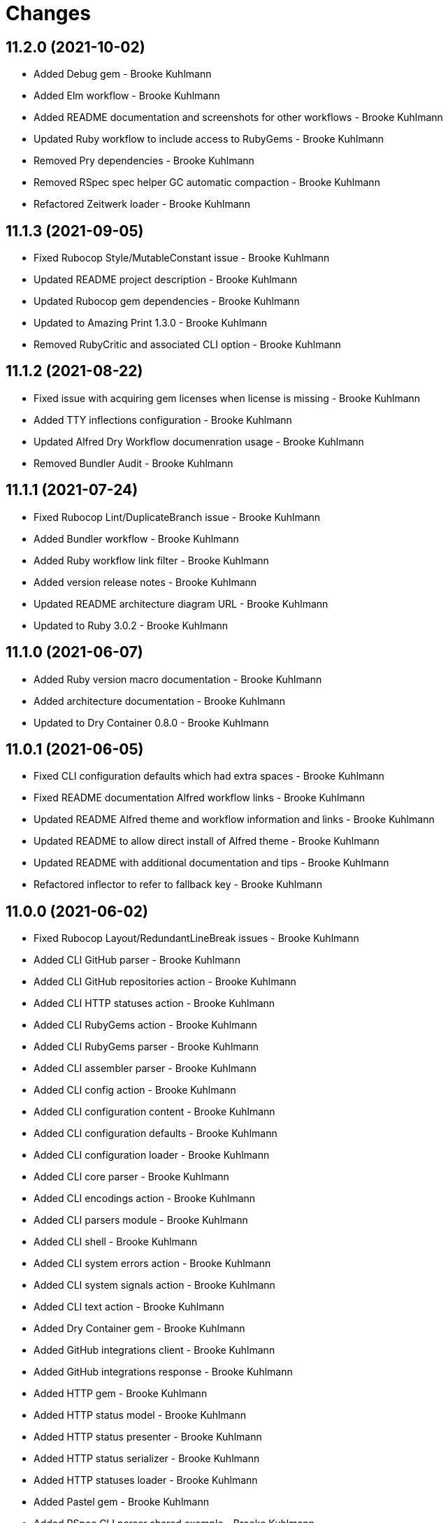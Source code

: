 = Changes

== 11.2.0 (2021-10-02)

* Added Debug gem - Brooke Kuhlmann
* Added Elm workflow - Brooke Kuhlmann
* Added README documentation and screenshots for other workflows - Brooke Kuhlmann
* Updated Ruby workflow to include access to RubyGems - Brooke Kuhlmann
* Removed Pry dependencies - Brooke Kuhlmann
* Removed RSpec spec helper GC automatic compaction - Brooke Kuhlmann
* Refactored Zeitwerk loader - Brooke Kuhlmann

== 11.1.3 (2021-09-05)

* Fixed Rubocop Style/MutableConstant issue - Brooke Kuhlmann
* Updated README project description - Brooke Kuhlmann
* Updated Rubocop gem dependencies - Brooke Kuhlmann
* Updated to Amazing Print 1.3.0 - Brooke Kuhlmann
* Removed RubyCritic and associated CLI option - Brooke Kuhlmann

== 11.1.2 (2021-08-22)

* Fixed issue with acquiring gem licenses when license is missing - Brooke Kuhlmann
* Added TTY inflections configuration - Brooke Kuhlmann
* Updated Alfred Dry Workflow documenration usage - Brooke Kuhlmann
* Removed Bundler Audit - Brooke Kuhlmann

== 11.1.1 (2021-07-24)

* Fixed Rubocop Lint/DuplicateBranch issue - Brooke Kuhlmann
* Added Bundler workflow - Brooke Kuhlmann
* Added Ruby workflow link filter - Brooke Kuhlmann
* Added version release notes - Brooke Kuhlmann
* Updated README architecture diagram URL - Brooke Kuhlmann
* Updated to Ruby 3.0.2 - Brooke Kuhlmann

== 11.1.0 (2021-06-07)

* Added Ruby version macro documentation - Brooke Kuhlmann
* Added architecture documentation - Brooke Kuhlmann
* Updated to Dry Container 0.8.0 - Brooke Kuhlmann

== 11.0.1 (2021-06-05)

* Fixed CLI configuration defaults which had extra spaces - Brooke Kuhlmann
* Fixed README documentation Alfred workflow links - Brooke Kuhlmann
* Updated README Alfred theme and workflow information and links - Brooke Kuhlmann
* Updated README to allow direct install of Alfred theme - Brooke Kuhlmann
* Updated README with additional documentation and tips - Brooke Kuhlmann
* Refactored inflector to refer to fallback key - Brooke Kuhlmann

== 11.0.0 (2021-06-02)

* Fixed Rubocop Layout/RedundantLineBreak issues - Brooke Kuhlmann
* Added CLI GitHub parser - Brooke Kuhlmann
* Added CLI GitHub repositories action - Brooke Kuhlmann
* Added CLI HTTP statuses action - Brooke Kuhlmann
* Added CLI RubyGems action - Brooke Kuhlmann
* Added CLI RubyGems parser - Brooke Kuhlmann
* Added CLI assembler parser - Brooke Kuhlmann
* Added CLI config action - Brooke Kuhlmann
* Added CLI configuration content - Brooke Kuhlmann
* Added CLI configuration defaults - Brooke Kuhlmann
* Added CLI configuration loader - Brooke Kuhlmann
* Added CLI core parser - Brooke Kuhlmann
* Added CLI encodings action - Brooke Kuhlmann
* Added CLI parsers module - Brooke Kuhlmann
* Added CLI shell - Brooke Kuhlmann
* Added CLI system errors action - Brooke Kuhlmann
* Added CLI system signals action - Brooke Kuhlmann
* Added CLI text action - Brooke Kuhlmann
* Added Dry Container gem - Brooke Kuhlmann
* Added GitHub integrations client - Brooke Kuhlmann
* Added GitHub integrations response - Brooke Kuhlmann
* Added HTTP gem - Brooke Kuhlmann
* Added HTTP status model - Brooke Kuhlmann
* Added HTTP status presenter - Brooke Kuhlmann
* Added HTTP status serializer - Brooke Kuhlmann
* Added HTTP statuses loader - Brooke Kuhlmann
* Added Pastel gem - Brooke Kuhlmann
* Added RSpec CLI parser shared example - Brooke Kuhlmann
* Added RSpec GitHub shared context - Brooke Kuhlmann
* Added RSpec RubyGems shared context - Brooke Kuhlmann
* Added Rack gem - Brooke Kuhlmann
* Added RubyGems integrations client - Brooke Kuhlmann
* Added Zeitwerk gem - Brooke Kuhlmann
* Added Zeitwerk loader - Brooke Kuhlmann
* Added application container - Brooke Kuhlmann
* Added encoding model - Brooke Kuhlmann
* Added encoding presenter - Brooke Kuhlmann
* Added encoding serializer - Brooke Kuhlmann
* Added encodings loader - Brooke Kuhlmann
* Added gem presenter - Brooke Kuhlmann
* Added integrations inflector - Brooke Kuhlmann
* Added processor - Brooke Kuhlmann
* Added project serializer - Brooke Kuhlmann
* Added projects loader - Brooke Kuhlmann
* Added repository presenter - Brooke Kuhlmann
* Added system error model - Brooke Kuhlmann
* Added system error presenter - Brooke Kuhlmann
* Added system error serializer - Brooke Kuhlmann
* Added system errors loader - Brooke Kuhlmann
* Added system signal model - Brooke Kuhlmann
* Added system signal presenter - Brooke Kuhlmann
* Added system signal serializer - Brooke Kuhlmann
* Added system signals loader - Brooke Kuhlmann
* Added text loader - Brooke Kuhlmann
* Added text model - Brooke Kuhlmann
* Added text presenter - Brooke Kuhlmann
* Added text serializer - Brooke Kuhlmann
* Updated RSpec temp dir shared context to use refinements - Brooke Kuhlmann
* Updated to Rubocop 1.14.0 - Brooke Kuhlmann
* Removed Alfred Workflows - Brooke Kuhlmann
* Removed Reek configuration - Brooke Kuhlmann
* Removed Thor - Brooke Kuhlmann
* Refactored gemspec to use identity summary - Brooke Kuhlmann

== 10.0.1 (2021-04-18)

* Added Ruby garbage collection compaction - Brooke Kuhlmann
* Updated Code Quality URLs - Brooke Kuhlmann
* Updated to Circle CI 2.1.0 - Brooke Kuhlmann
* Updated to Docker Alpine Ruby image - Brooke Kuhlmann
* Updated to Rubocop 1.10.0 - Brooke Kuhlmann
* Updated to Rubocop 1.8.0 - Brooke Kuhlmann
* Updated to Ruby 3.0.1 - Brooke Kuhlmann
* Refactored RSpec temporary directory shared context - Brooke Kuhlmann

== 10.0.0 (2020-12-29)

* Fixed Circle CI configuration for Bundler config path - Brooke Kuhlmann
* Added Circle CI explicit Bundle install configuration - Brooke Kuhlmann
* Updated to Gemsmith 15.0.0 - Brooke Kuhlmann
* Updated to Git Lint 2.0.0 - Brooke Kuhlmann
* Updated to Refinements 7.18.0 - Brooke Kuhlmann
* Updated to Refinements 8.0.0 - Brooke Kuhlmann
* Updated to Ruby 3.0.0 - Brooke Kuhlmann
* Updated to Runcom 7.0.0 - Brooke Kuhlmann

== 9.5.0 (2020-12-13)

* Fixed Rubocop Performance/ConstantRegexp issues
* Fixed Rubocop Performance/MethodObjectAsBlock issues
* Fixed spec helper to only require tools
* Added Amazing Print
* Added Gemfile groups
* Added Refinements requirement to spec helper
* Added RubyCritic
* Added RubyCritic configuration
* Updated Circle CI configuration to skip RubyCritic
* Updated Gemfile to put Guard RSpec in test group
* Updated Gemfile to put SimpleCov in code quality group
* Updated to Refinements 7.15.1
* Updated to Refinements 7.16.0
* Removed RubyGems requirement from binstubs

== 9.4.0 (2020-11-14)

* Fixed Rubocop Layout/EmptyLineAfterMultilineCondition issue
* Added Alchemists style guide badge
* Added Bundler Leak development dependency
* Added Guard and Rubocop binstubs
* Updated Rubocop gems
* Updated project documentation to conform to Rubysmith template
* Updated to Bundler Audit 0.7.0
* Updated to Gemsmith 14.8.0
* Updated to Git Lint 1.3.0
* Updated to RSpec 3.10.0
* Updated to Refinements 7.11.0
* Updated to Refinements 7.14.0
* Updated to Rubocop 0.89.0
* Updated to Ruby 2.7.2
* Updated to Runcom 6.4.0
* Updated to SimpleCov 0.19.0
* Removed Metrics/PerceivedComplexity from CLI

== 9.3.0 (2020-07-22)

* Fixed Rubocop Lint/NonDeterministicRequireOrder issues
* Fixed Rubocop Lint/RedundantCopDisableDirective issue
* Fixed project requirements
* Updated GitHub templates
* Updated to Gemsmith 14.2.0
* Updated to Git Lint 1.0.0
* Refactored Rakefile requirements

== 9.2.0 (2020-05-21)

* Updated Alfred workflows
* Updated Pry gem dependencies
* Updated README credit URL
* Updated Rubocop gem dependencies
* Updated to Refinements 7.4.0
* Refactored package script to use pathnames

== 9.1.0 (2020-04-01)

* Added README production and development setup instructions
* Updated README project requirements
* Updated documentation to ASCII Doc format
* Updated gem identity to use constants
* Updated gemspec URLs
* Updated gemspec to require relative path
* Updated to Code of Conduct 2.0.0
* Updated to Reek 5.6.0
* Updated to Reek 6.0.0
* Updated to Rubocop 0.79.0
* Updated to Ruby 2.7.1
* Updated to SimpleCov 0.18.0
* Removed Code Climate support
* Removed README images

== 9.0.0 (2020-01-01)

* Fixed SimpleCov setup in RSpec spec helper.
* Added gem console.
* Added setup script.
* Updated Pry development dependencies.
* Updated gem summary.
* Updated to Gemsmith 14.0.0
* Updated to Git Cop 4.0.0
* Updated to Refinments 7.0.0
* Updated to Rubocop 0.77.0.
* Updated to Rubocop 0.78.0.
* Updated to Rubocop Performance 1.5.0.
* Updated to Rubocop RSpec 1.37.0.
* Updated to Rubocop Rake 0.5.0.
* Updated to Ruby 2.7.0.
* Updated to Runcom 6.0.0
* Updated to SimpleCov 0.17.0.
* Removed unused development dependencies.

== 8.3.3 (2019-11-01)

* Added Rubocop Rake support.
* Updated to RSpec 3.9.0.
* Updated to Rake 13.0.0.
* Updated to Rubocop 0.75.0.
* Updated to Rubocop 0.76.0.
* Updated to Ruby 2.6.5.

== 8.3.2 (2019-09-01)

* Updated to Rubocop 0.73.0.
* Updated to Ruby 2.6.4.

== 8.3.1 (2019-07-01)

* Updated XDG documentation to reference XDG gem.
* Updated to Gemsmith 13.5.0.
* Updated to Git Cop 3.5.0.
* Updated to Rubocop Performance 1.4.0.
* Refactored RSpec helper support requirements.

== 8.3.0 (2019-06-01)

* Fixed RSpec/ContextWording issues.
* Updated Reek configuration to disable IrresponsibleModule.
* Updated contributing documentation.
* Updated to Reek 5.4.0.
* Updated to Rubocop 0.69.0.
* Updated to Rubocop Performance 1.3.0.
* Updated to Rubocop RSpec 1.33.0.
* Updated to Runcom 5.0.0.

== 8.2.1 (2019-05-01)

* Fixed Rubocop layout issues.
* Added Rubocop Performance gem.
* Added Ruby warnings to RSpec helper.
* Added project icon to README.
* Updated RSpec helper to verify constant names.
* Updated to Code Quality 4.0.0.
* Updated to Rubocop 0.67.0.
* Updated to Ruby 2.6.3.

== 8.2.0 (2019-04-01)

* Fixed Rubocop Style/MethodCallWithArgsParentheses issues.
* Updated to Ruby 2.6.2.
* Removed RSpec standard output/error suppression.

== 8.1.0 (2019-03-01)

* Updated README to reference updated Runcom documentation.
* Updated to Rubocop 0.63.0.
* Updated to Ruby 2.6.1.

== 8.0.0 (2019-01-01)

* Fixed Circle CI cache for Ruby version.
* Fixed Markdown ordered list numbering.
* Fixed README screenshot Markdown rendering.
* Fixed Rubocop RSpec/EmptyLineAfterFinalLet issues.
* Added Circle CI Bundler cache.
* Added Rubocop RSpec gem.
* Updated Circle CI Code Climate test reporting.
* Updated Semantic Versioning links to be HTTPS.
* Updated to Contributor Covenant Code of Conduct 1.4.1.
* Updated to Gemsmith 13.0.0.
* Updated to Git Cop 3.0.0.
* Updated to RSpec 3.8.0.
* Updated to Reek 5.0.
* Updated to Refinements 6.0.0.
* Updated to Rubocop 0.57.0.
* Updated to Rubocop 0.58.0.
* Updated to Rubocop 0.60.0.
* Updated to Rubocop 0.61.x.
* Updated to Rubocop 0.62.0.
* Updated to Ruby 2.5.2.
* Updated to Ruby 2.5.3.
* Updated to Ruby 2.6.0.
* Updated to Runcom 3.1.0.
* Updated to Runcom 4.0.0.
* Removed Rubocop Lint/Void CheckForMethodsWithNoSideEffects check.

== 7.2.0 (2018-05-01)

* Added Runcom examples for project specific usage.
* Updated project changes to use semantic versions.
* Updated to Gemsmith 12.0.0.
* Updated to Git Cop 2.2.0.
* Updated to Refinements 5.2.0.

== 7.1.0 (2018-04-01)

* Fixed gemspec issues with missing gem signing key/certificate.
* Added gemspec metadata for source, changes, and issue tracker URLs.
* Updated README license information.
* Updated gem dependencies.
* Updated to Circle CI 2.0.0 configuration.
* Updated to Refinements 5.1.0.
* Updated to Rubocop 0.53.0.
* Updated to Ruby 2.5.1.
* Updated to Runcom 3.0.0.
* Removed Circle CI Bundler cache.
* Removed Gemnasium support.
* Removed Patreon badge from README.
* Refactored temp dir shared context as a pathname.

== 7.0.0 (2018-01-01)

* Updated Code Climate badges.
* Updated Code Climate configuration to Version 2.0.0.
* Updated to Apache 2.0 license.
* Updated to Rubocop 0.52.0.
* Updated to Ruby 2.4.3.
* Updated to Ruby 2.5.0.
* Removed documentation for secure installs.
* Refactored code to use Ruby 2.5.0 `Array#append` syntax.

== 6.3.0 (2017-11-19)

* Updated Alfred workflows.
* Updated to Git Cop 1.7.0.
* Updated to Rake 12.3.0.

== 6.2.0 (2017-10-29)

* Added Bundler Audit gem.
* Updated to Rubocop 0.50.0.
* Updated to Rubocop 0.51.0.
* Updated to Ruby 2.4.2.

== 6.1.0 (2017-08-27)

* Added Git Cop code quality task.
* Added dynamic formatting of RSpec output.
* Updated CONTRIBUTING documentation.
* Updated GitHub templates.
* Updated README headers.
* Updated command line usage in CLI specs.
* Updated gem dependencies.
* Updated to Awesome Print 1.8.0.
* Updated to Gemsmith 10.0.0.
* Updated to Git Cop 1.3.0.
* Removed Pry State gem.
* Removed Thor+ gem.
* Refactored CLI version/help specs.

== 6.0.0 (2017-06-17)

* Fixed Travis CI configuration to not update gems.
* Added Circle CI support.
* Added code quality Rake task.
* Updated Guardfile to always run RSpec with documentation format.
* Updated README semantic versioning order.
* Updated README usage configuration documenation.
* Updated RSpec configuration to output documentation when running.
* Updated RSpec spec helper to enable color output.
* Updated Rubocop configuration.
* Updated Rubocop to import from global configuration.
* Updated contributing documentation.
* Updated gem dependencies.
* Updated to Ruby 2.4.1.
* Updated to Runcom 1.1.0.
* Removed Code Climate code comment checks.
* Removed Travis CI support.
* Removed `.bundle` directory from `.gitignore`.

== 5.0.0 (2017-01-22)

* Updated Rubocop Metrics/LineLength to 100 characters.
* Updated Rubocop Metrics/ParameterLists max to three.
* Updated Travis CI configuration to use latest RubyGems version.
* Updated gemspec to require Ruby 2.4.0 or higher.
* Updated to Rubocop 0.47.
* Updated to Ruby 2.4.0.
* Removed Rubocop Style/Documentation check.

== 4.1.0 (2016-12-18)

* Fixed Rakefile support for RSpec, Reek, Rubocop, and SCSS Lint.
* Added `Gemfile.lock` to `.gitignore`.
* Updated Travis CI configuration to use defaults.
* Updated to Gemsmith 8.2.x.
* Updated to Rake 12.x.x.
* Updated to Rubocop 0.46.x.
* Updated to Ruby 2.3.2.
* Updated to Ruby 2.3.3.

== 4.0.0 (2016-11-13)

* Fixed CLI command descriptions.
* Fixed OSX versus macOS terminology.
* Fixed Rakefile to safely load Gemsmith tasks.
* Fixed Rubocop Style/PercentLiteralDelimiters issues.
* Fixed Ruby pragma.
* Fixed contributing guideline links.
* Added Code Climate engine support.
* Added GitHub issue and pull request templates.
* Added IRB development console Rake task support.
* Added Reek support.
* Added Refinements support.
* Added Rubocop Style/SignalException cop style.
* Added Ruby 2.3.0 frozen string literal support to source files.
* Added Runcom support.
* Added `--string --camelcase` option.
* Added `--string --snakecase` option.
* Added bond, wirb, hirb, and awesome_print development dependencies.
* Added frozen string literal pragma.
* Updated Alfred workflows.
* Updated CLI command option documentation.
* Updated CLI to require value passed in for --string option.
* Updated GitHub issue and pull request templates.
* Updated Pennyworth Alfred workflow.
* Updated README secure gem install documentation.
* Updated README to mention "Ruby" instead of "MRI".
* Updated README versioning documentation.
* Updated RSpec temp directory to use Bundler root path.
* Updated Rubocop PercentLiteralDelimiters and AndOr styles.
* Updated `--config` command to use computed path.
* Updated gemspec with conservative versions.
* Updated to Code Climate Test Reporter 1.0.0.
* Updated to Code of Conduct, Version 1.4.0.
* Updated to Gemsmith 7.7.0.
* Updated to Gemsmith 8.1.0.
* Updated to RSpec 3.5.0.
* Updated to Refinements 3.0.0.
* Updated to Rubocop 0.44.
* Updated to Ruby 2.2.4.
* Updated to Ruby 2.3.0.
* Updated to Ruby 2.3.1.
* Updated to Thor+ 4.0.0.
* Removed --string --length option (use --size instead).
* Removed CHANGELOG.md (use CHANGES.md instead).
* Removed CLI defaults (using configuration instead).
* Removed RSpec default monkey patching behavior.
* Removed Rake console task.
* Removed Ruby 2.1.x and 2.2.x support.
* Removed `--edit` command (use `--config --edit` instead).
* Removed `--string --capitalize` option.
* Removed `settings.yml` (use `~/.pennyworthrc` instead).
* Removed clipboard aid.
* Removed gem label from CLI edit and version descriptions
* Removed gemspec description.
* Removed method documentation.
* Removed rb-fsevent development dependency from gemspec.
* Removed string kit.
* Removed terminal notifier gems from gemspec.
* Refactored Alfred configuration to use Runcom configuration.
* Refactored CLI case statement to if statement.
* Refactored CLI implementation.
* Refactored CLI to use string refinements.
* Refactored RSpec spec helper configuration.
* Refactored gemspec to use default security keys.
* Refactored source requirements.

== 3.2.0 (2015-12-02)

* Fixed README URLs to use HTTPS schemes where possible.
* Fixed README test command instructions.
* Added Gemsmith development support.
* Added Identity module description.
* Added Patreon badge to README.
* Added Rubocop support.
* Added [pry-state](https://github.com/SudhagarS/pry-state) support.
* Added gem configuration file name to identity.
* Added gem label to CLI version description.
* Added package name to CLI.
* Added project name to README.
* Added table of contents to README.
* Updated --edit option to include gem name in description.
* Updated Code Climate to run when CI ENV is set.
* Updated Code of Conduct 1.3.0.
* Updated README with Tocer generated Table of Contents.
* Updated RSpec support kit with new Gemsmith changes.
* Updated to Ruby 2.2.3.
* Updated README with SVG icons.
* Removed GitTip badge from README.
* Removed unnecessary exclusions from .gitignore.

== 3.1.0 (2015-07-05)

* Removed JRuby support (no longer officially supported).
* Fixed secure gem installs (new cert has 10 year lifespan).
* Updated to Ruby 2.2.2.
* Added CLI process title support.
* Added code of conduct documentation.

== 3.0.0 (2015-01-01)

* Removed Ruby 2.0.0 support.
* Removed Rubinius support.
* Updated gemspec to use RUBY_GEM_SECURITY env var for gem certs.
* Updated to Thor+ 2.x.x.
* Added Ruby 2.2.0 support.

== 2.6.0 (2014-10-22)

* Updated to Ruby 2.1.3.
* Updated to Rubinius 2.2.10.
* Updated gemspec to add security keys unless in a CI environment.
* Updated Code Climate to run only if environment variable is present.
* Added author and email arrays to gemspec.
* Added the Ruby on Rails workflow.
* Added the Guard Terminal Notifier gem.
* Refactored RSpec configuration, support, and kit folders.

== 2.5.0 (2014-07-06)

* Added Code Climate test coverage support.
* Updated to Ruby 2.1.2.
* Updated gem-public.pem for gem install certificate chain.

== 2.4.0 (2014-04-16)

* Updated to MRI 2.1.1.
* Updated to Rubinius 2.x.x.
* Updated README with --trust-policy for secure install of gem.
* Updated RSpec helper to disable GC for all specs in order to improve performance.
* Added Rails 4.1.x support.
* Added Thor+ editor support.
* Added Gemnasium support.
* Added Coveralls support.

== 2.3.0 (2014-02-15)

* Updated gemspec homepage URL to use GitHub project URL.
* Added JRuby and Rubinius VM support.

== 2.2.0 (2013-12-28)

* Fixed long-form commands to use "--" prefix. Example: --example.
* Fixed Ruby Gem certificate requirements for package building.
* Fixed RSpec deprecation warnings for treating metadata symbol keys as true values.
* Removed UTF-8 encoding definitions * This is the default in Ruby 2.x.x.
* Removed .ruby-version from .gitignore.
* Removed Gemfile.lock from .gitignore.
* Updated to Ruby 2.1.0.
* Updated public gem certificate to be referenced from a central server.

== 2.1.0 (2013-08-13)

* Cleaned up requirement path syntax.
* Cleaned up RSpec spec definitions so that class and instance methods are described properly using . and == notation.
* Repackaged all Alfred support workflows into a single workflow.
* Treat symbols and true values by default when running RSpec specs.
* Added .ruby-version support.
* Added pry-rescue support.
* Removed the CHANGELOG documentation from gem install.
* Updated gemspec to Thor 0.18 and higher.
* Added a Versioning section to the README.
* Converted from RDoc to Markdown documentation.
* Added public cert for secure install of gem.
* Switched from the pry-debugger to pry-byebug gem.
* Ignore the signing of a gem when building in a Travis CI environment.

== 2.0.0 (2013-03-17)

* Upgraded to Ruby 2.0.0.
* Applied the Code Climate GPA badge to README.
* Switched from HTTP to HTTPS when sourcing from RubyGems.
* Added Pry development support.
* Cleaned up Guard gem dependency requirements.
* Added 'tmp' directory to .gitignore.

== 1.0.0 (2013-03-16)

* Upgraded to Alfred 2.x.x.
* Removed Alfred 1.x.x extensions and added Alfred 2.x.x workflows.
* Added Guard support for testing.
* Converted/detailed the CONTRIBUTING guidelines per GitHub requirements.
* Cleaned up the README documentation.

== 0.2.0 (2012-05-19)

* Cleaned up doc.
* Renamed MacOS X to OSX.
* Added the cache_flush script extension.
* Removed the directory_size script extension.
* Added parameter specifications for all extensions.
* Replaced the edit_dotfile extension with the edit_home_file extension.
* Switched to default editor for edit extensions so that TextMate isn't explicitly called.
* Fixed spec with call to pbcopy.

== 0.1.0 (2012-03-18)

* Initial version.
